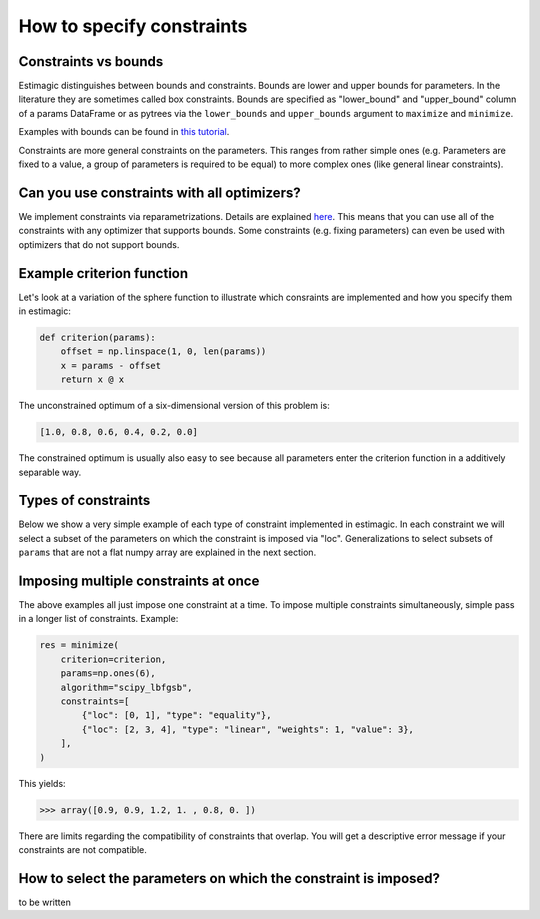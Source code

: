 
.. _constraints:

===========================
How to specify constraints
===========================

Constraints vs bounds
=====================

Estimagic distinguishes between bounds and constraints. Bounds are lower and upper
bounds for parameters. In the literature they are sometimes called box constraints.
Bounds are specified as "lower_bound" and "upper_bound" column of a params DataFrame
or as pytrees via the ``lower_bounds`` and ``upper_bounds`` argument to ``maximize`` and
``minimize``.

Examples with bounds can be found in `this tutorial`_.

.. _this tutorial: ../../getting_started/first_optimization_with_estimagic.ipynb

Constraints are more general constraints on the parameters. This ranges from rather
simple ones (e.g. Parameters are fixed to a value, a group of parameters is required
to be equal) to more complex ones (like general linear constraints).

Can you use constraints with all optimizers?
============================================

We implement constraints via reparametrizations. Details are explained `here`_. This
means that you can use all of the constraints with any optimizer that supports
bounds. Some constraints (e.g. fixing parameters) can even be used with optimizers
that do not support bounds.

.. _here: ../../explanations/optimization/implementation_of_constraints.rst


Example criterion function
==========================

Let's look at a variation of the sphere function to illustrate which consraints are
implemented and how you specify them in estimagic:

.. code-block:: python

    def criterion(params):
        offset = np.linspace(1, 0, len(params))
        x = params - offset
        return x @ x

The unconstrained optimum of a six-dimensional version of this problem is:

.. code-block:: python

    [1.0, 0.8, 0.6, 0.4, 0.2, 0.0]

The constrained optimum is usually also easy to see because all parameters enter the
criterion function in a additively separable way.

Types of constraints
====================

Below we show a very simple example of each type of constraint implemented in estimagic.
In each constraint we will select a subset of the parameters on which the constraint
is imposed via "loc". Generalizations to select subsets of ``params`` that are not a
flat numpy array are explained in the next section.


.. tabbed:: fixed

    The simplest (but very useful) constraint fixes parameters at their start values.

    Let's take the above example and fix the first and last parameter to 2.5 and
    -2.5, respectively.

    .. code-block:: python

        res = minimize(
            criterion=criterion,
            params=np.array([2.5, 1, 1, 1, 1, -2.5]),
            algorithm="scipy_lbfgsb",
            constraints=[{"loc": [0, 5], "type": "fixed"}],
        )

    Looking at the optimization result we get:

    >>> array([ 2.5,  0.8,  0.6,  0.4,  0.2, -2.5])

    Which is indeed the correct constrained optimum. Fixes are compatible with all
    optimizers.


.. tabbed:: increasing

    In our example, the unconstrained optimal parameters are decreasing from left to
    right. Let's impose the constraint that the second, third and fourth parameter
    decrease (weakly):

    .. code-block:: python

        res = minimize(
            criterion=criterion,
            params=np.array([1, 1, 1, 1, 1, 1]),
            algorithm="scipy_lbfgsb",
            constraints=[{"loc": [1, 2, 3], "type": "increasing"}],
        )

    Looking at the optimization result we get:


    >>> array([1. , 0.6, 0.6, 0.6, 0.2, 0. ])

    Which is indeed the correct constrained optimum. Decreasing constraints are only
    compatible with optimizers that support bounds.


.. tabbed:: decreasing

    In our example, the unconstrained optimal parameters are decreasing from left to
    right without any constraints. If we imposed a decreasing constraint without
    changing the order, it would have no effect.

    So let's impose one in a different order:

    .. code-block:: python

        res = minimize(
            criterion=criterion,
            params=np.array([1, 1, 1, 1, 1, 1]),
            algorithm="scipy_lbfgsb",
            constraints=[{"loc": [3, 0, 4], "type": "decreasing"}],
        )

    This should have no effect on ``params[4]`` because it is smaller than the other
    two anyways in the unconstrained optimum, but it will change the optimal values of
    ``params[3]`` and ``params[0]``. Indeed we get:

    >>> array([ 0.7,  0.8,  0.6,  0.7,  0.2, -0. ])

    Which is the correct optimum. Decreasing constraints are only compatible with
    optimizers that support bounds.

.. tabbed:: equality

    In our example, all optimal parameters are different. Let's constraint the first
    and last to be equal to each other:

    .. code-block:: python

        res = minimize(
            criterion=criterion,
            params=np.array([1, 1, 1, 1, 1, 1]),
            algorithm="scipy_lbfgsb",
            constraints=[{"loc": [0, 5], "type": "equality"}],
        )

    This yields:

    >>> array([0.5, 0.8, 0.6, 0.4, 0.2, 0.5])

    Which is the correct solution. Equality constraints are compatible with all
    optimizers.


.. tabbed:: pairwise_equality

    Pairwise equality constraints are similar to equality constraints but impose that
    two or more groups of parameters are pairwise equal. Let's look at an example:

    .. code-block:: python

        res = minimize(
            criterion=criterion,
            params=np.array([1, 1, 1, 1, 1, 1]),
            algorithm="scipy_lbfgsb",
            constraints=[{"locs": [[0, 1], [2, 3]], "type": "pairwise_equality"}],
        )

    This constraint imposes that ``params[0] == params[2]`` and
    ``params[1] == params[3]``. The optimal parameters with this constraint are:

    >>> array([ 0.8,  0.6,  0.8,  0.6,  0.2, -0. ])


.. tabbed:: probability

    Let's impose the constraint that the first four parameters form valid
    probabilities, i.e. they should add up to one and be between zero and one.

    .. code-block:: python

        res = minimize(
            criterion=criterion,
            params=np.full(6, 0.25),
            algorithm="scipy_lbfgsb",
            constraints=[{"loc": [0, 1, 2, 3], "type": "probability"}],
        )

    This yields again the correct result:

    >>> array([0.527, 0.333, 0.14 , 0.   , 0.2  , 0.   ])



.. tabbed:: covariance

    to be written


.. tabbed:: sdcorr

    to be written

.. tabbed:: linear

    to be written


Imposing multiple constraints at once
=====================================

The above examples all just impose one constraint at a time. To impose multiple
constraints simultaneously, simple pass in a longer list of constraints. Example:

.. code-block:: python

    res = minimize(
        criterion=criterion,
        params=np.ones(6),
        algorithm="scipy_lbfgsb",
        constraints=[
            {"loc": [0, 1], "type": "equality"},
            {"loc": [2, 3, 4], "type": "linear", "weights": 1, "value": 3},
        ],
    )

This yields:

>>> array([0.9, 0.9, 1.2, 1. , 0.8, 0. ])

There are limits regarding the compatibility of constraints that overlap. You will
get a descriptive error message if your constraints are not compatible.




How to select the parameters on which the constraint is imposed?
================================================================

to be written
